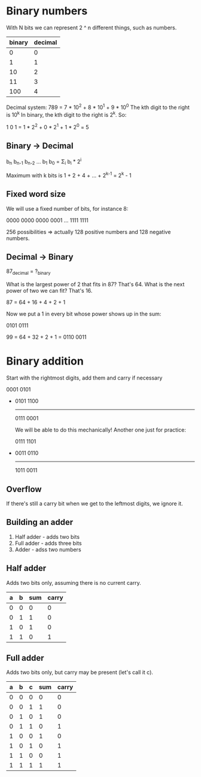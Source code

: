 * Binary numbers
  
  With N bits we can represent 2 ^ n different things, such as numbers.

 | binary | decimal |
 |--------+---------|
 |      0 |       0 |
 |      1 |       1 |
 |     10 |       2 |
 |     11 |       3 |
 |    100 |       4 |

 Decimal system: 789 = 7 * 10^2 + 8 * 10^1 + 9 * 10^0
 The kth digit to the right is 10^k
 In binary, the kth digit to the right is 2^k. So:

 1 0 1 = 1 * 2^2 + 0 * 2^1 + 1 * 2^0 = 5
 
** Binary -> Decimal

   b_{n} b_{n-1} b_{n-2} ... b_1 b_0 = \Sigma_i b_i * 2^i 
   
   Maximum with k bits is 1 + 2 + 4 + ... + 2^{k-1} = 2^k - 1

** Fixed word size
 
   We will use a fixed number of bits, for instance 8:

   0000 0000
   0000 0001
   ...
   1111 1111

   256 possibilities => actually 128 positive numbers and 128 negative numbers.

** Decimal -> Binary

   87_decimal = ?_binary

   What is the largest power of 2 that fits in 87? That's 64.
   What is the next power of two we can fit? That's 16.

   87 = 64 + 16 + 4 + 2 + 1

   Now we put a 1 in every bit whose power shows up in the sum:

   0101 0111

   99 = 64 + 32 + 2 + 1 = 0110 0011
* Binary addition
  Start with the rightmost digits, add them and carry if necessary

  0001 0101
 +
  0101 1100
  ---------
  0111 0001
  
  We will be able to do this mechanically! Another one just for practice:

  0111 1101
 +
  0011 0110
  ---------
  1011 0011
  
** Overflow
   If there's still a carry bit when we get to the leftmost digits, we ignore it.
   
** Building an adder
   1. Half adder - adds two bits
   2. Full adder - adds three bits
   3. Adder - adss two numbers
   
** Half adder
   Adds two bits only, assuming there is no current carry.

   | a | b | sum | carry |
   |---+---+-----+-------|
   | 0 | 0 |   0 |     0 |
   | 0 | 1 |   1 |     0 |
   | 1 | 0 |   1 |     0 |
   | 1 | 1 |   0 |     1 |

** Full adder
   Adds two bits only, but carry may be present (let's call it c).
   
   | a | b | c | sum | carry |
   |---+---+---+-----+-------|
   | 0 | 0 | 0 |   0 |     0 |
   | 0 | 0 | 1 |   1 |     0 |
   | 0 | 1 | 0 |   1 |     0 |
   | 0 | 1 | 1 |   0 |     1 |
   | 1 | 0 | 0 |   1 |     0 |
   | 1 | 0 | 1 |   0 |     1 |
   | 1 | 1 | 0 |   0 |     1 |
   | 1 | 1 | 1 |   1 |     1 |
